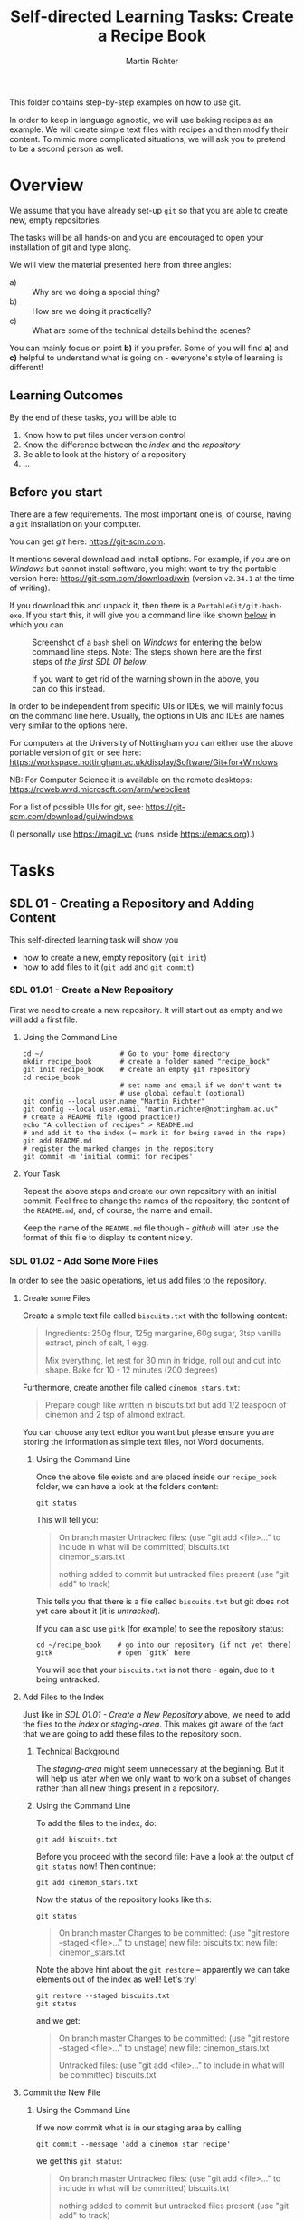 #+AUTHOR: Martin Richter
#+TITLE: Self-directed Learning Tasks: Create a Recipe Book
#+EMAIL: martin.richter@nottingham.ac.uk

#+OPTIONS: <:nil d:nil timestamp:t ^:nil tags:nil toc:nil num:nil
#+STARTUP: fninline overview inlineimages

This folder contains step-by-step examples on how to use git.

In order to keep in language agnostic, we will use baking recipes as
an example. We will create simple text files with recipes and then
modify their content. To mimic more complicated situations, we will
ask you to pretend to be a second person as well.

* Overview

We assume that you have already set-up ~git~ so that you are able to
create new, empty repositories.

The tasks will be all hands-on and you are encouraged to open your
installation of git and type along.

We will view the material presented here from three angles:
- a) :: Why are we doing a special thing?
- b) :: How are we doing it practically?
- c) :: What are some of the technical details behind the scenes?

You can mainly focus on point *b)* if you prefer. Some of you will find
*a)* and *c)* helpful to understand what is going on - everyone's style of
learning is different!

** Learning Outcomes                                                    :LOs:

By the end of these tasks, you will be able to
1. Know how to put files under version control
2. Know the difference between the /index/ and the /repository/
3. Be able to look at the history of a repository
4. ...

** Before you start

There are a few requirements. The most important one is, of course, having a ~git~ installation on your computer.

You can get /git/ here: [[https://git-scm.com]].

It mentions several download and install options. For example, if you
are on /Windows/ but cannot install software, you might want to try the portable version here:
https://git-scm.com/download/win (version ~v2.34.1~ at the time of writing).

If you download this and unpack it, then there is a ~PortableGit/git-bash-exe~.
If you start this, it will give you a command line like shown [[fig:git_bash_windows_01][below]] in which you can

#+name: fig:git_bash_windows_01
#+caption: Screenshot of a ~bash~ shell on /Windows/ for
#+caption: entering the below command line steps.
#+caption: Note: The steps shown here are the first steps of
#+caption: [[*SDL 01 - Creating a Repository and Adding Content][the first SDL 01 below]].
[[file:figures/task_00_010.png]]

#+name: fig:git_bash_windows_02
#+caption: If you want to get rid of the warning shown in
#+caption: the above, you can do this instead.
[[file:figures/task_00_020.png]]

In order to be independent from specific UIs or IDEs, we will mainly
focus on the command line here. Usually, the options in UIs and IDEs
are names very similar to the options here.

For computers at the University of Nottingham you can either use the
above portable version of ~git~ or see here:
[[https://workspace.nottingham.ac.uk/display/Software/Git+for+Windows]]

NB: For Computer Science it is available on the remote desktops:
https://rdweb.wvd.microsoft.com/arm/webclient

For a list of possible UIs for git, see:
[[https://git-scm.com/download/gui/windows]]

(I personally use [[https://magit.vc]] (runs inside [[https://emacs.org]]).)

* Tasks

** SDL 01 - Creating a Repository and Adding Content
This self-directed learning task will show you
- how to create a new, empty repository (~git init~)
- how to add files to it (~git add~ and ~git commit~)

*** SDL 01.01 - Create a New Repository
First we need to create a new repository. It will start out as empty
and we will add a first file.

**** Using the Command Line                                            :cmds:
#+begin_src shell-script
  cd ~/                   # Go to your home directory
  mkdir recipe_book       # create a folder named "recipe_book"
  git init recipe_book    # create an empty git repository
  cd recipe_book
                          # set name and email if we don't want to
                          # use global default (optional)
  git config --local user.name "Martin Richter"
  git config --local user.email "martin.richter@nottingham.ac.uk"
  # create a README file (good practice!)
  echo "A collection of recipes" > README.md
  # and add it to the index (= mark it for being saved in the repo)
  git add README.md
  # register the marked changes in the repository
  git commit -m 'initial commit for recipes'
#+end_src

**** Your Task                                                         :task:
Repeat the above steps and create our own repository with an initial
commit. Feel free to change the names of the repository, the content
of the ~README.md~, and, of course, the name and email.

Keep the name of the ~README.md~ file though - /github/ will later use
the format of this file to display its content nicely.

*** SDL 01.02 - Add Some More Files
In order to see the basic operations, let us add files to the repository.
**** Create some Files
Create a simple text file called =biscuits.txt= with the following content:
#+begin_quote
Ingredients: 250g flour, 125g margarine, 60g sugar, 3tsp vanilla extract, pinch of salt, 1 egg.

Mix everything, let rest for 30 min in fridge, roll out and cut into shape.
Bake for 10 - 12 minutes (200 degrees)
#+end_quote
Furthermore, create another file called =cinemon_stars.txt=:
#+begin_quote
Prepare dough like written in biscuits.txt but add 1/2 teaspoon of
cinemon and 2 tsp of almond extract.
#+end_quote
You can choose any text editor you want but please ensure you are
storing the information as simple text files, not Word documents.

***** Using the Command Line
Once the above file exists and are placed inside our ~recipe_book~
folder, we can have a look at the folders content:
#+begin_src shell-script
git status
#+end_src
This will tell you:
#+begin_quote
On branch master
Untracked files:
  (use "git add <file>..." to include in what will be committed)
        biscuits.txt
        cinemon_stars.txt

nothing added to commit but untracked files present (use "git add" to track)
#+end_quote
This tells you that there is a file called ~biscuits.txt~ but git does
not yet care about it (it is /untracked/).

If you can also use ~gitk~ (for example) to see the repository status:
#+begin_src shell-script
  cd ~/recipe_book    # go into our repository (if not yet there)
  gitk                # open `gitk` here
#+end_src
[[file:figures/task_02_010.png]]

You will see that your ~biscuits.txt~ is not there - again, due to it
being untracked.

**** Add Files to the Index

Just like in [[*SDL 01.01 - Create a New Repository][SDL 01.01 - Create a New Repository]] above, we need to add
the files to the /index/ or /staging-area/. This makes git aware of
the fact that we are going to add these files to the repository soon.

***** Technical Background                                       :background:
The /staging-area/ might seem unnecessary at the beginning. But it will help
us later when we only want to work on a subset of changes rather than
all new things present in a repository.

***** Using the Command Line                                           :cmds:
To add the files to the index, do:
#+begin_src shell-script
git add biscuits.txt
#+end_src
Before you proceed with the second file: Have a look at the output of
~git status~ now! Then continue:
#+begin_src shell-script
git add cinemon_stars.txt
#+end_src
Now the status of the repository looks like this:
#+begin_src shell-script
  git status
#+end_src
#+begin_quote
On branch master
Changes to be committed:
  (use "git restore --staged <file>..." to unstage)
        new file:   biscuits.txt
        new file:   cinemon_stars.txt
#+end_quote

Note the above hint about the ~git restore~ -- apparently we can take
elements out of the index as well! Let's try!
#+begin_src shell-script
  git restore --staged biscuits.txt
  git status
#+end_src
and we get:
#+begin_quote
On branch master
Changes to be committed:
  (use "git restore --staged <file>..." to unstage)
        new file:   cinemon_stars.txt

Untracked files:
  (use "git add <file>..." to include in what will be committed)
        biscuits.txt
#+end_quote

**** Commit the New File
***** Using the Command Line                                           :cmds:
If we now commit what is in our staging area by calling
#+begin_src shell-script
  git commit --message 'add a cinemon star recipe'
#+end_src
we get this ~git status~:
#+begin_quote
On branch master
Untracked files:
  (use "git add <file>..." to include in what will be committed)
        biscuits.txt

nothing added to commit but untracked files present (use "git add" to track)
#+end_quote

Let us continue and add all remaining files: ~git add biscuits.txt~ and then
#+begin_src shell-script
git commit -m 'add biscuit recipe'
#+end_src

What does ~git status~ tell us now? For comparison, this is how the
~gitk~ window would look like:
#+name: fig:gitk_example_after_three_commits
#+caption: An overview of how our repository looks like after three commits.
[[file:figures/task_03_010.png]]

***** Advice: Use Meaningful commit messages                  :best_practice:

Note how we specified a _message_ explaining what we did using
~--message '...'~ or ~-m '...'~.  Alternatively, you can leave this
command line parameter away. Then an editor will open and ask you for
a _commit message_. Which editor that is depends on your
configuration. In an IDE or GUI it would probably be included.

The typical format of a commit message is
1. 50 characters on a single line
2. If you want to elaborate more, then leave one blank line and
   continue with now up to 72 characters.

While this sounds a bit strange, this has merit. Many tools will only
show you the short first line when presenting an overview, for
example (see for example [[fig:gitk_example_after_three_commits][above]]).

**** Your Task                                                         :task:
Repeat the above steps adding the two files to the repository. Feel
free to add more files to it as well.

What happens if you try to add a Word document? At this point, not
much. It would be added just like the other files. However, we would
get into trouble later, see [[*SDL 01.03 - Changing existing files][SDL 01.03 - Changing existing files]].

** SDL 02 - Changing Files and Examining the History of Changes
This self-directed learning task will show you
- how to change files and register these changes in the repository
  (~git add~, ~git commit~)
- how to see how the repository is growing as we go along (~git
  status~, ~git diff~, ~git log~, ~git show~)

*** SDL 01.03 - Changing existing files
This sub-task will tell you why it is important to use simple text
files and how a version control system can help you keep track of
changes.

Before we change the files which are in the repository, let us get an
overview of which files _are_ in the repository:
#+begin_src shell-script
git ls-files
#+end_src
yields
#+begin_quote
README.md
biscuits.txt
cinemon_stars.txt
#+end_quote
Note that this is different from what we get when examining the folder:
#+begin_src shell-script
ls -a
#+end_src
shows also hidden entries (here these are entries which start with a dot: ~.~):
#+begin_quote
.  ..  biscuits.txt  cinemon_stars.txt	.git  README.md
#+end_quote
Note that there is a ~.git~. It is a directory which contains all
information relevant to this git repository.

**** Change the Files in the Repository

Let us now change content of our ~README.md~ to read
#+begin_src markdown
  # Overview
  A collection of recipes

  ## Recipes
  So far we have:
  1. Biscuits (see [biscuits.txt](here))
  2. Cinemon Stars (see [cinemon_stars.txt](here))
#+end_src
to get a nicer overview of the recipes.

**** Examine the State of the Changed File                             :cmds:
Once you have put this into the ~README.md~ file, we can call ~git
status~ again. This time we get:
#+begin_quote
On branch master
Changes not staged for commit:
  (use "git add <file>..." to update what will be committed)
  (use "git restore <file>..." to discard changes in working directory)
        modified:   README.md

no changes added to commit (use "git add" and/or "git commit -a")
#+end_quote

Note that changing an existing file is shown as /modified/ in
comparison to the above /new file/ when we were adding them.

We can see in a bit more detail what we have changed by calling:
#+begin_src shell-script
git diff
#+end_src
and we get
#+begin_src diff
diff --git a/README.md b/README.md
index 2a9e5c1..6f0768e 100644
--- a/README.md
+++ b/README.md
@@ -1 +1,7 @@
+# Overview
 A collection of recipes
+
+## Recipes
+So far we have:
+1. Biscuits (see [biscuits.txt](here))
+2. Cinemon Stars (see [cinemon_stars.txt](here))
#+end_src
Note how the line which was already three (/A collection of recipes/)
does not have a ~+~ in front while all the new lines are automatically
recognised as new.

Let us add these changes to the repository. We call
#+begin_src shell-script
  git add README.md
  git commit -m 'add recipe overview to README.md'
#+end_src

**** Advice: Keep commits small and logically consistent      :best_practice:

Keeping commits small will later help you understand better not only
what you did but also what others did. It will greatly simplify should
you be looking for a bug using ~git bisect~ [[*SDL XX - Using Bisection to find Bugs][later]].

**** Change the remaining files

Now let's also change the content of the two recipe files!
Let us change ~biscuits.txt~ to
#+begin_quote
# Ingredients
250g flour
125g margarine
60g sugar
3tsp vanilla extract
pinch of salt
1 egg.

# Steps
- Mix everything
- let rest for 30 min in fridge
- roll out and cut into shape
- Bake for 10 - 12 minutes (200 degrees)
#+end_quote
and ~cinemon_stars.txt~ to
#+begin_quote
Prepare dough like written in [biscuits.txt](the biscuits recipe) but add 1/2 teaspoon of
cinemon and 2 tsp of almond extract.
#+end_quote

**** Examine the State of the Repository

A ~git diff~ now shows us all the differences we made. If we
explicitly state the filename, then it only shows the diff for this
file:
#+begin_src shell-script
git diff cinemon_stars.txt
#+end_src
#+begin_src diff
diff --git a/cinemon_stars.txt b/cinemon_stars.txt
index 43998d3..bdc5db2 100644
--- a/cinemon_stars.txt
+++ b/cinemon_stars.txt
@@ -1,2 +1,2 @@
-Prepare dough like written in biscuits.txt but add 1/2 teaspoon of
+Prepare dough like written in [biscuits.txt](the biscuits recipe) but add 1/2 teaspoon of
 cinemon and 2 tsp of almond extract.
#+end_src
Despite the fact that we only inserted a few characters, git says we
have removed a whole line ( starting with ~-~ ) and added a completely
new one ( starting with ~+~ ).

If necessary, you can also highlight the changes on a word level using
~git diff --color-words cinemon_stars.txt~.

If we do a ~git diff biscuits.txt~, then we get a lot of lines with
~+~ and ~-~ because the content of the whole file changed. In cases
like this we can also just show a statistic:
#+begin_src shell-script
  git diff --stat biscuits.txt
#+end_src
and we get:
#+begin_quote
biscuits.txt | 15 ++++++++++++---
1 file changed, 12 insertions(+), 3 deletions(-)
#+end_quote

We can now add one file after the other -- this is where the /staging
area/ comes in handy: We add the changes as separate commits:
#+begin_src shell-script
  git add cinemon_stars.txt
  git commit -m 'restructure biscuit recipe'
  git commit --all -m 'add link in cinemon star recipe'
#+end_src

Note: You can use ~--all~ in ~git commit~ to commit all remaining
changed files.

*** TODO Examining what we have done so far
This sub-task will tell you how to examine what has happened to a
repository over time. It will also show you how to examine specific
commits in more detail.

- gitk
- git log
- git show
- git graph as:
  git log --graph --all --pretty=format:'%Cred%h%Creset - %Cgreen(%cr)%Creset %s%C(yellow)%d%Creset' --abbrev-commit --date=relative --decorate'
  git config --global alias.graph "log --graph --all --pretty=format:'%Cred%h%Creset - %Cgreen(%cr)%Creset %s%C(yellow)%d%Creset' --abbrev-commit --date=relative --decorate"
  git graph

#+name: fig:example_output_custom_log
#+caption: Example output of customized ~git log~
[[file:figures/task_03_030.png]]


** SDL XX - Using Bisection to find Bugs

This is deeply linked to the subjects of having good, automated tests
for your code.

Our recipe example does not really live up to this type of problems
due to its simplicity.

# Local Variables:
# mode: org
# ispell-local-dictionary: "british"
# eval: (flyspell-mode t)
# eval: (flyspell-buffer)
# End:
